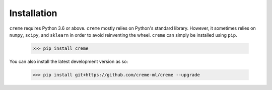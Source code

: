 Installation
============

``creme`` requires Python 3.6 or above. ``creme`` mostly relies on Python's standard library. However, it sometimes relies on ``numpy``, ``scipy``, and ``sklearn`` in order to avoid reinventing the wheel. ``creme`` can simply be installed using ``pip``.

    >>> pip install creme

You can also install the latest development version as so:

    >>> pip install git+https://github.com/creme-ml/creme --upgrade
